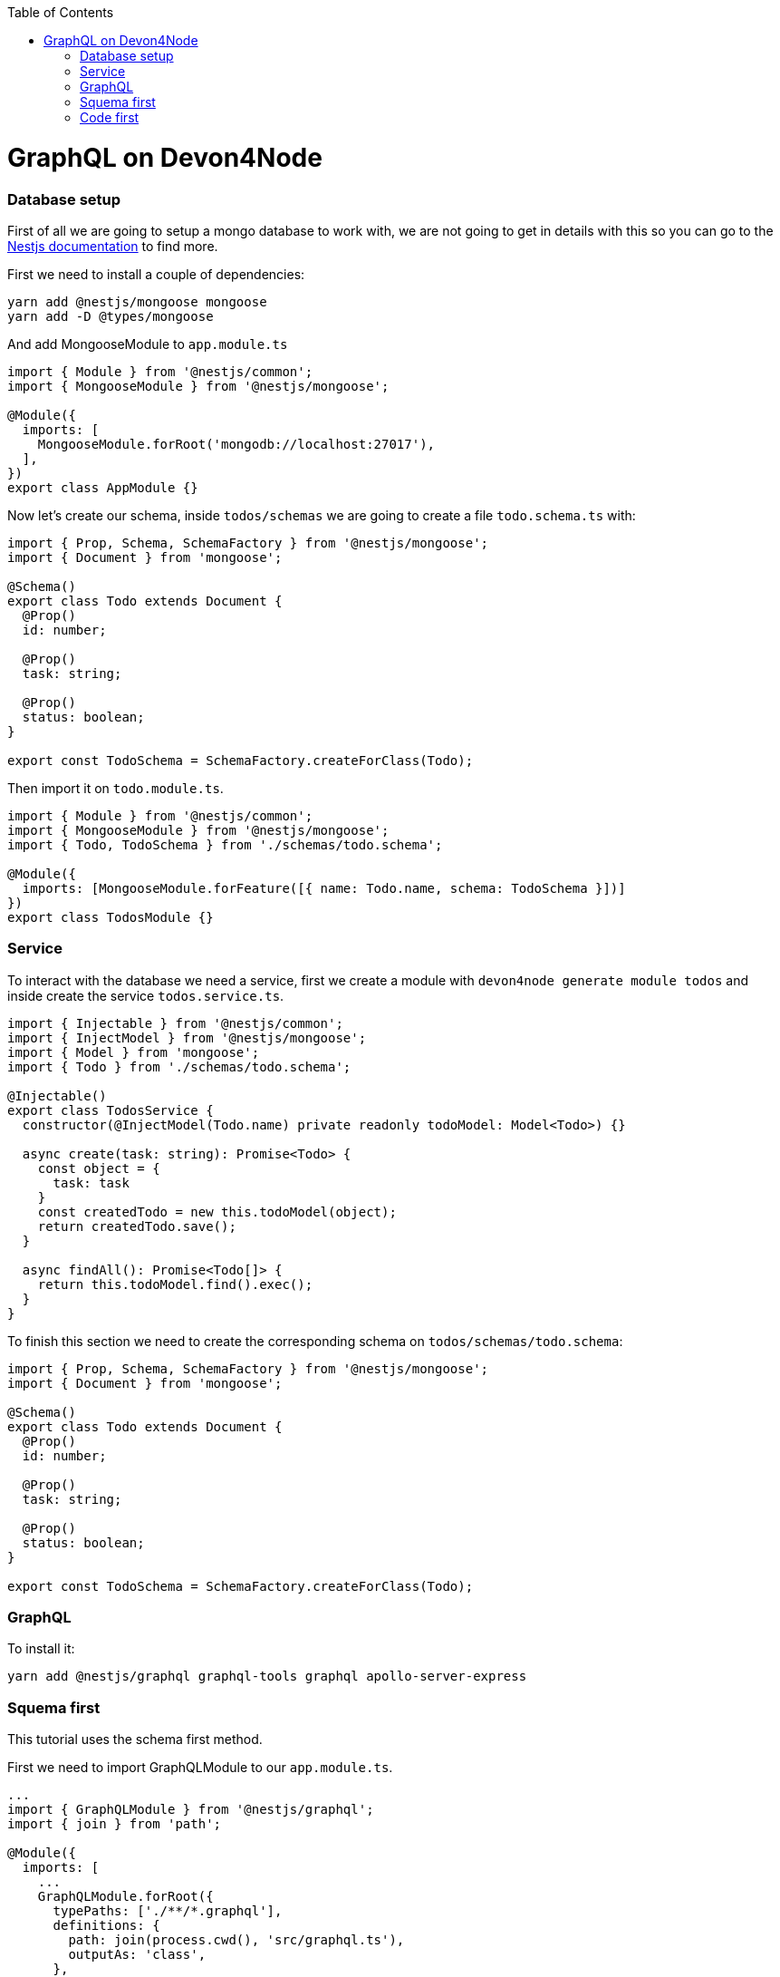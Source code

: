 :toc: macro

ifdef::env-github[]
:tip-caption: :bulb:
:note-caption: :information_source:
:important-caption: :heavy_exclamation_mark:
:caution-caption: :fire:
:warning-caption: :warning:
endif::[]

toc::[]
:idprefix:
:idseparator: -
:reproducible:
:source-highlighter: rouge
:listing-caption: Listing

= GraphQL on Devon4Node

=== Database setup

First of all we are going to setup a mongo database to work with, we are not going to get in details with this so you can go to the  https://docs.nestjs.com/techniques/mongodb[Nestjs documentation] to find more.

First we need to install a couple of dependencies:

[source,bash]
----
yarn add @nestjs/mongoose mongoose
yarn add -D @types/mongoose
----

And add MongooseModule to `app.module.ts`

[source,typescript]
----
import { Module } from '@nestjs/common';
import { MongooseModule } from '@nestjs/mongoose';

@Module({
  imports: [
    MongooseModule.forRoot('mongodb://localhost:27017'),
  ],
})
export class AppModule {}
----

Now let's create our schema, inside `todos/schemas` we are going to create a file `todo.schema.ts` with: 

[source,typescript]
----
import { Prop, Schema, SchemaFactory } from '@nestjs/mongoose';
import { Document } from 'mongoose';

@Schema()
export class Todo extends Document {
  @Prop()
  id: number;

  @Prop()
  task: string;

  @Prop()
  status: boolean;
}

export const TodoSchema = SchemaFactory.createForClass(Todo);
----

Then import it on `todo.module.ts`.

[source,typescript]
----
import { Module } from '@nestjs/common';
import { MongooseModule } from '@nestjs/mongoose';
import { Todo, TodoSchema } from './schemas/todo.schema';

@Module({
  imports: [MongooseModule.forFeature([{ name: Todo.name, schema: TodoSchema }])]
})
export class TodosModule {}
----

=== Service

To interact with the database we need a service, first we create a module with `devon4node generate module todos` and inside create the service `todos.service.ts`.

[source,typescript]
----
import { Injectable } from '@nestjs/common';
import { InjectModel } from '@nestjs/mongoose';
import { Model } from 'mongoose';
import { Todo } from './schemas/todo.schema';

@Injectable()
export class TodosService {
  constructor(@InjectModel(Todo.name) private readonly todoModel: Model<Todo>) {}

  async create(task: string): Promise<Todo> {
    const object = {
      task: task
    }
    const createdTodo = new this.todoModel(object);
    return createdTodo.save();
  }

  async findAll(): Promise<Todo[]> {
    return this.todoModel.find().exec();
  }
}
----

To finish this section we need to create the corresponding schema on `todos/schemas/todo.schema`:

[source,typescript]
----
import { Prop, Schema, SchemaFactory } from '@nestjs/mongoose';
import { Document } from 'mongoose';

@Schema()
export class Todo extends Document {
  @Prop()
  id: number;

  @Prop()
  task: string;

  @Prop()
  status: boolean;
}

export const TodoSchema = SchemaFactory.createForClass(Todo);
----

=== GraphQL

To install it:

[source,bash]
----
yarn add @nestjs/graphql graphql-tools graphql apollo-server-express
----

=== Squema first
This tutorial uses the schema first method.

First we need to import GraphQLModule to our `app.module.ts`.

[source,typescript]
----
...
import { GraphQLModule } from '@nestjs/graphql';
import { join } from 'path';

@Module({
  imports: [
    ...
    GraphQLModule.forRoot({
      typePaths: ['./**/*.graphql'],
      definitions: {
        path: join(process.cwd(), 'src/graphql.ts'),
        outputAs: 'class',
      },
    }),
  ],
})
export class AppModule {}
----

The `typePaths` indicates the location of the schema definition files.

The `definitions` indicates the file where the typescript definitions, adding the `outputAs: 'class'` saves those definitions as classes.

==== Resolver

Resolvers has the instructions to turn graphQL orders into the data requested.

To create a resolver we go to todos module and then create a new `todos.resolver.ts` file, import the decorators needed and set our resolver.

[source,typescript]
----
import { Resolver, Args, Mutation, Query } from '@nestjs/graphql';
import { TodosService } from './services/todos.service';
import { Todo } from './schemas/todo.schema';

@Resolver()
export class TodosResolver {
  constructor(private readonly todosService: TodosService) {}

  @Query()
  findAll(): Promise<Todo[]> {
    return this.todosService.findAll();
  }
  @Mutation()
  createTodo(@Args('task') task: string): Promise<Todo> {
    return this.todosService.create(task);
  }
}

----

`@Resolver()` indicates that the next class is a resolver.

`@Query` is used to get data.

`@Mutation` is used to create or modify data.

The `@mutation` will create the next schema in or autogenerated schema file:
[source,typescript]
----
type Mutation {
    createTodo( task: String ): Todo
}
----

And the `@Query` would do the same:
[source,typescript]
----
type Query {
    todos: [Todo]
}
----

Here we have also an argument decorator `@Args` which is an object with the arguments passed into the field in the query.

Learn more about resolvers and their argument decorators on the https://docs.nestjs.com/graphql/resolvers#schema-first[NestJS documentation].



=== Code first
On this approach we are going to use decorators to generate de schema.
